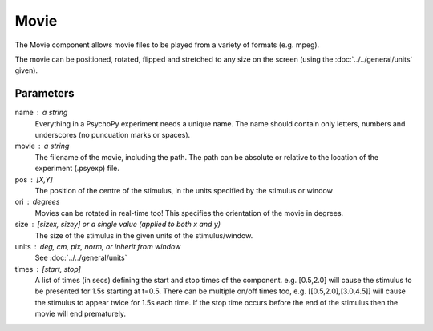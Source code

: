 Movie
-------------------------------

The Movie component allows movie files to be played from a variety of formats (e.g. mpeg). 

The movie can be positioned, rotated, flipped and stretched to any size on the screen (using the :doc:`../../general/units` given).

Parameters
~~~~~~~~~~~~

name : a string
    Everything in a PsychoPy experiment needs a unique name. The name should contain only letters, numbers and underscores (no puncuation marks or spaces).

movie : a string
    The filename of the movie, including the path. The path can be absolute or relative to the location of the experiment (.psyexp) file.

pos : [X,Y]
    The position of the centre of the stimulus, in the units specified by the stimulus or window

ori : degrees
    Movies can be rotated in real-time too! This specifies the orientation of the movie in degrees.

size : [sizex, sizey] or a single value (applied to both x and y)
    The size of the stimulus in the given units of the stimulus/window.

units : deg, cm, pix, norm, or inherit from window
    See :doc:`../../general/units`

times : [start, stop]
    A list of times (in secs) defining the start and stop times of the component. e.g. [0.5,2.0] will cause the stimulus to be presented for 1.5s starting at t=0.5. There can be multiple on/off times too, e.g. [[0.5,2.0],[3.0,4.5]] will cause the stimulus to appear twice for 1.5s each time. If the stop time occurs before the end of the stimulus then the movie will end prematurely.

.. seealso::
	
	API reference for :class:`~psychopy.visual.MovieStim`
